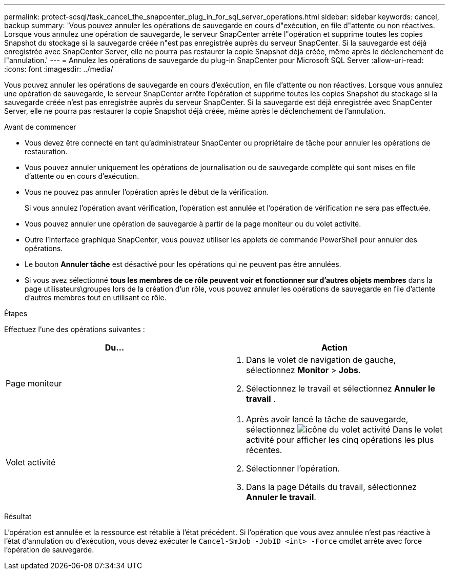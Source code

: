 ---
permalink: protect-scsql/task_cancel_the_snapcenter_plug_in_for_sql_server_operations.html 
sidebar: sidebar 
keywords: cancel, backup 
summary: 'Vous pouvez annuler les opérations de sauvegarde en cours d"exécution, en file d"attente ou non réactives. Lorsque vous annulez une opération de sauvegarde, le serveur SnapCenter arrête l"opération et supprime toutes les copies Snapshot du stockage si la sauvegarde créée n"est pas enregistrée auprès du serveur SnapCenter. Si la sauvegarde est déjà enregistrée avec SnapCenter Server, elle ne pourra pas restaurer la copie Snapshot déjà créée, même après le déclenchement de l"annulation.' 
---
= Annulez les opérations de sauvegarde du plug-in SnapCenter pour Microsoft SQL Server
:allow-uri-read: 
:icons: font
:imagesdir: ../media/


[role="lead"]
Vous pouvez annuler les opérations de sauvegarde en cours d'exécution, en file d'attente ou non réactives. Lorsque vous annulez une opération de sauvegarde, le serveur SnapCenter arrête l'opération et supprime toutes les copies Snapshot du stockage si la sauvegarde créée n'est pas enregistrée auprès du serveur SnapCenter. Si la sauvegarde est déjà enregistrée avec SnapCenter Server, elle ne pourra pas restaurer la copie Snapshot déjà créée, même après le déclenchement de l'annulation.

.Avant de commencer
* Vous devez être connecté en tant qu'administrateur SnapCenter ou propriétaire de tâche pour annuler les opérations de restauration.
* Vous pouvez annuler uniquement les opérations de journalisation ou de sauvegarde complète qui sont mises en file d'attente ou en cours d'exécution.
* Vous ne pouvez pas annuler l'opération après le début de la vérification.
+
Si vous annulez l'opération avant vérification, l'opération est annulée et l'opération de vérification ne sera pas effectuée.

* Vous pouvez annuler une opération de sauvegarde à partir de la page moniteur ou du volet activité.
* Outre l'interface graphique SnapCenter, vous pouvez utiliser les applets de commande PowerShell pour annuler des opérations.
* Le bouton *Annuler tâche* est désactivé pour les opérations qui ne peuvent pas être annulées.
* Si vous avez sélectionné *tous les membres de ce rôle peuvent voir et fonctionner sur d'autres objets membres* dans la page utilisateurs\groupes lors de la création d'un rôle, vous pouvez annuler les opérations de sauvegarde en file d'attente d'autres membres tout en utilisant ce rôle.


.Étapes
Effectuez l'une des opérations suivantes :

|===
| Du... | Action 


 a| 
Page moniteur
 a| 
. Dans le volet de navigation de gauche, sélectionnez *Monitor* > *Jobs*.
. Sélectionnez le travail et sélectionnez *Annuler le travail* .




 a| 
Volet activité
 a| 
. Après avoir lancé la tâche de sauvegarde, sélectionnez image:../media/activity_pane_icon.gif["icône du volet activité"] Dans le volet activité pour afficher les cinq opérations les plus récentes.
. Sélectionner l'opération.
. Dans la page Détails du travail, sélectionnez *Annuler le travail*.


|===
.Résultat
L'opération est annulée et la ressource est rétablie à l'état précédent. Si l'opération que vous avez annulée n'est pas réactive à l'état d'annulation ou d'exécution, vous devez exécuter le `Cancel-SmJob -JobID <int> -Force` cmdlet arrête avec force l'opération de sauvegarde.
